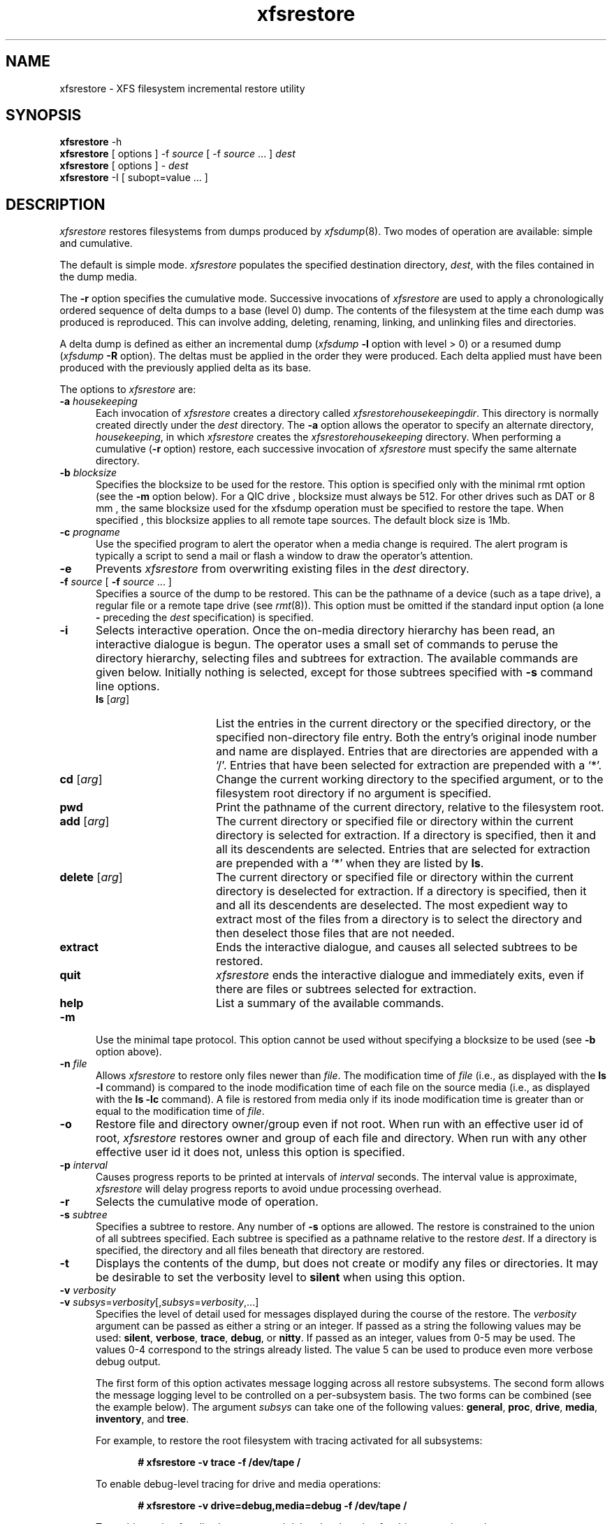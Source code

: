 .TH xfsrestore 8
.SH NAME
xfsrestore \- \&XFS filesystem incremental restore utility
.SH SYNOPSIS
.nf
\f3xfsrestore\f1 \-h
\f3xfsrestore\f1 [ options ] \-f \f2source\f1 [ \-f \f2source\f1 ... ] \f2dest\f1
\f3xfsrestore\f1 [ options ] \- \f2dest\f1
\f3xfsrestore\f1 \-I [ subopt=value ... ]
.fi
.\"
.\" Macro EX: bold constant width example
.de EX  \" start bold constant width
.in +.5i
.ie t .ft CB
.el .ft B
.ie t .sp .5v
.el .sp
.ta \\w' 'u*8
.nf
..
.de EE \" end bold constant width
.fi
.ie t .sp .5v
.el .sp
.ft R
.in
..
.SH DESCRIPTION
.I xfsrestore
restores filesystems from dumps produced by \f2xfsdump\f1(8).
Two modes of operation are available:
simple and cumulative.
.P
The default is simple mode.
.I xfsrestore
populates the specified destination directory, \f2dest\f1,
with the files contained in the dump media.
.P
The
.B \-r
option specifies the cumulative mode.
Successive invocations of
.I xfsrestore
are used to apply a chronologically
ordered sequence of delta dumps to a base (level 0) dump.
The contents of the filesystem at the time each dump was produced
is reproduced.
This can involve adding, deleting, renaming, linking, and
unlinking files and directories.
.P
A delta dump is defined as either an incremental dump
(\f2xfsdump\f1
.B \-l
option with level > 0)
or a resumed dump
(\f2xfsdump\f1
.B \-R
option).
The deltas must be applied in the order they were produced.
Each delta applied must have been produced with the previously applied
delta as its base.
.P
The options to
.I xfsrestore
are:
.TP 5
\f3\-a\f1 \f2housekeeping\f1
Each invocation of \f2xfsrestore\f1
creates a directory called
.IR xfsrestorehousekeepingdir .
This directory is normally created
directly under the \f2dest\f1 directory.
The
.B \-a
option allows the operator to specify an alternate directory,
\f2housekeeping\f1,
in which
.I xfsrestore
creates the
.I xfsrestorehousekeeping
directory.
When performing a cumulative (\f3\-r\f1 option) restore,
each successive invocation of \f2xfsrestore\f1 must specify the same alternate
directory.
.TP 5
\f3\-b\f1 \f2blocksize\f1
Specifies the blocksize to be used for the restore. This option is
specified only with the minimal rmt option (see the
.B \-m
option below). For a QIC drive , blocksize must always be 512.
For other drives such as DAT or 8 mm , the same blocksize used for the
xfsdump operation must be specified to restore the tape.
When specified , this blocksize applies to all remote tape sources.
The default block size is 1Mb.
.TP 5
\f3\-c\f1 \f2progname\f1
Use the specified program to alert the operator when a media change is
required. The alert program is typically a script to send a mail or
flash a window to draw the operator's attention.
.TP 5
\f3\-e\f1
Prevents
.I xfsrestore
from overwriting existing files in the \f2dest\f1 directory.
.TP 5
\f3\-f\f1 \f2source\f1 [ \f3\-f\f1 \f2source\f1 ... ]
Specifies a source of the dump to be restored.
This can be the pathname of a device (such as a tape drive),
a regular file or a remote tape drive (see \f2rmt\f1(8)).
This option must be omitted if the standard input option
(a lone
.B \-
preceding the \f2dest\f1 specification)
is specified.
.TP 5
.B \-i
Selects interactive operation.
Once the on-media directory hierarchy has been read, an
interactive dialogue is begun.
The operator uses a small set of commands to peruse the
directory hierarchy, selecting files and subtrees for extraction.
The available commands are given below.
Initially nothing is selected,
except for those subtrees specified with \f3\-s\f1 command line options.
.RS
.TP 15
\f3ls\f1 [\f2arg\f1]
List the entries in the current directory or the specified directory,
or the specified non-directory file entry.
Both the entry's original inode number and name are displayed.
Entries that are directories are appended with a `/'.
Entries that have been selected for extraction are prepended with a `*'.
.TP
\f3cd\f1 [\f2arg\f1]
Change the current working directory to the specified argument, or to the
filesystem root directory if no argument is specified.
.TP
\f3pwd\f1
Print the pathname of the current directory, relative to the filesystem root.
.TP
\f3add\f1 [\f2arg\f1]
The current directory
or specified file or directory within the current directory
is selected for extraction.
If a directory is specified, then it and all its descendents are
selected.
Entries that are selected for extraction are prepended with a `*'
when they are listed by
.BR ls .
.TP
\f3delete\f1 [\f2arg\f1]
The current directory
or specified file or directory within the current directory
is deselected for extraction.
If a directory is specified, then it and all its descendents are
deselected.
The most expedient way to extract most of the files from a directory
is to select the directory and then deselect
those files that are not needed.
.TP
\f3extract\f1
Ends the interactive dialogue, and causes all selected subtrees to be restored.
.TP
\f3quit\f1
.I xfsrestore
ends the interactive dialogue and immediately exits,
even if there are files or subtrees selected for extraction.
.TP
\f3help\f1
List a summary of the available commands.
.RE
.TP 5
.B \-m
Use the minimal tape protocol. 
This option cannot be used without specifying a blocksize to be used (see 
.B \-b
option above). 
.TP 5
\f3\-n\f1 \f2file\f1
Allows
.I xfsrestore
to restore only files newer than \f2file\f1.
The modification time of \f2file\f1
(i.e., as displayed with the \f3ls -l\f1 command)
is compared to the inode modification time
of each file on the source media
(i.e., as displayed with the \f3ls -lc\f1 command).
A file is restored from media only if its inode modification time
is greater than or equal to
the modification time of \f2file\f1.
.TP 5
\f3\-o\f1
Restore file and directory owner/group even if not root.
When run with an effective user id of root,
.I xfsrestore
restores owner and group of each file and directory.
When run with any other effective user id it does not,
unless this option is specified.
.TP 5
\f3\-p\f1 \f2interval\f1
Causes progress reports to be printed at intervals of 
\f2interval\f1 seconds.
The interval value is approximate, \f2xfsrestore\f1 will
delay progress reports to avoid undue processing overhead.
.TP 5
\f3\-r\f1
Selects the cumulative mode of operation.
.TP 5
\f3\-s\f1 \f2subtree\f1
Specifies a subtree to restore.
Any number of
.B \-s
options are allowed.
The restore is constrained to the union of all subtrees specified.
Each subtree is specified
as a pathname relative to the restore \f2dest\f1.
If a directory is specified, the directory and all files beneath
that directory are restored.
.TP 5
.B \-t
Displays the contents of the dump,
but does not create or modify any files or directories.
It may be desirable to set the verbosity level to \f3silent\f1
when using this option.
.TP 5
\f3\-v\f1 \f2verbosity\f1
.\" set inter-paragraph distance to 0
.PD 0
.TP 5
\f3\-v\f1 \f2subsys\f1=\f2verbosity\f1[,\f2subsys\f1=\f2verbosity\f1,...]
.PD
Specifies the level of detail used for messages displayed during the course
of the restore. The \f2verbosity\f1 argument can be passed as either a string
or an integer. If passed as a string the following values may be used:
\f3silent\f1, \f3verbose\f1, \f3trace\f1, \f3debug\f1, or \f3nitty\f1.
If passed as an integer, values from 0\-5 may be used. The values 0\-4 correspond
to the strings already listed. The value 5 can be used to produce even more
verbose debug output.

The first form of this option activates message logging
across all restore subsystems. The second form allows the message logging level to
be controlled on a per-subsystem basis. The two forms can be combined 
(see the example below). The argument \f2subsys\f1 can take one
of the following values: \f3general\f1, \f3proc\f1, \f3drive\f1, \f3media\f1,
\f3inventory\f1, and \f3tree\f1.

.ne 2
For example, to restore the root filesystem
with tracing activated for all subsystems:
.EX
# xfsrestore -v trace -f /dev/tape /
.EE
.ne 2
To enable debug-level tracing for drive and media operations:
.EX
# xfsrestore -v drive=debug,media=debug -f /dev/tape /
.EE
.ne 2
To enable tracing for all subsystems, and debug level tracing for drive operations
only:
.EX
# xfsrestore -v trace,drive=debug -f /dev/tape /
.EE
.TP 5
.B \-A
Do not restore extended file attributes.
When restoring a filesystem managed within a DMF environment this option
should not be used. DMF stores file migration status within extended attributes
associated with each file. If these attributes are not preserved when the
filesystem is restored, files that had been in migrated state will not be
recallable by DMF. Note that dumping of extended file attributes is
also optional.
.TP 5
.B \-D
Restore DMAPI (Data Management Application Programming Interface)
event settings. If the restored filesystem will be managed within the same
DMF environment as the original dump it is essential that the \-D option
be used. Otherwise it is not usually desirable to restore these settings.
.TP 5
.B \-E
Prevents
.I xfsrestore
from overwriting newer versions of files.
The inode modification time of the on-media file is compared to the
inode modification time of corresponding file in the \f2dest\f1
directory.
The file is restored only if the on-media version is newer than the version
in the \f2dest\f1 directory.
The inode modification time of a file can be displayed with the \f3ls -lc\f1 command.
.TP 5
.B \-F
Inhibit interactive operator prompts.
This option inhibits 
.I xfsrestore
from prompting the operator for verification of the selected dump 
as the restore target and from prompting for any media change.
.TP 5
.B \-I
Causes the \f2xfsdump\f1 inventory to be displayed
(no restore is performed).
Each time \f2xfsdump\f1 is used, an online inventory
in \f2/var/xfsdump/inventory\f1 is updated.
This is used to determine the base for incremental dumps.
It is also useful for manually identifying a dump session to be restored
(see the
.B \-L
and
.B \-S
options).
Suboptions to filter the inventory display are described later.
.TP 5
.B \-J
Inhibits inventory update when on-media session inventory encountered
during restore.
.I xfsrestore
opportunistically updates the online inventory
when it encounters an on-media session inventory,
but only if run with an effective user id of root
and only if this option is not given.
.TP 5
\f3\-L\f1 \f2session_label\f1
Specifies the label
of the dump session to be restored.
The source media is searched for this label.
It is any arbitrary string up to 255 characters long.
The label of the desired dump session can be copied from the inventory display
produced by the
.B \-I
option.
.TP 5
\f3\-O\f1 \f2options_file\f1
Insert the options contained in \f2options_file\f1
into the beginning of the command line.
The options are specified just as they would appear if typed into the
command line.
In addition, newline characters (\\n) can be used as whitespace.
The options are placed before all options actually given
on the command line,
just after the command name.
Only one \f3\-O\f1 option can be used.
Recursive use is ignored.
The destination directory cannot be specified in \f2options_file\f1.
.TP 5
.B \-Q
Force completion of an interrupted restore session.
This option is required to work around one specific pathological scenario.
When restoring a dump session which was interrupted due to an EOM
condition and no online session inventory is available,
.I xfsrestore
cannot know when the restore of that dump session is complete.
The operator is forced to interrupt the restore session.
In that case, if the operator tries to subsequently apply
a resumed dump (using the \f3\-r\f1 option),
.I xfsrestore
refuses to do so.
The operator must tell
.I xfsrestore
to consider the base restore complete
by using this option when applying the resumed dump.
.TP 5
.B \-R
Resume a previously interrupted restore.
.I xfsrestore
can be interrupted at any time by pressing the
terminal interrupt character (see \f2stty\f1(1)).
Use this option to resume the restore.
The
.B \-a
and
.I destination
options must be the same.
.TP 5
\f3\-S\f1 \f2session_id\f1
Specifies the session UUID
of the dump session to be restored.
The source media is searched for this UUID.
The UUID of the desired dump session can be copied from the inventory display
produced by the
.B \-I
option.
.TP 5
.B \-T
Inhibits interactive dialogue timeouts.
.I xfsrestore
prompts the operator for media changes.
This dialogue normally times out if no response is supplied.
This option prevents the timeout.
.TP 5
\f3\-X\f1 \f2subtree\f1
Specifies a subtree to exclude.
This is the converse of the
.B \-s
option.
Any number of
.B \-X
options are allowed.
Each subtree is specified
as a pathname relative to the restore \f2dest\f1.
If a directory is specified, the directory and all files beneath
that directory are excluded.
.TP 5
\f3\-Y\f1 \f2io_ring_length\f1
Specify I/O buffer ring length.
.I xfsrestore
uses a ring of input buffers to achieve maximum throughput
when restoring from tape drives.
The default ring length is 3.
However, this is only supported when running multi-threaded
which has not been done for Linux yet - making this option benign.
.TP 5
.B \-
A lone
.B \-
causes the standard input to be read
as the source of the dump to be restored.
Standard input
can be a pipe from another utility (such as \f2xfsdump\f1(8))
or a redirected file.
This option cannot be used with the
.B \-f
option.
The
.B \-
must follow all other options, and precede the \f2dest\f1
specification.
.P
The dumped filesystem is restored into the \f2dest\f1 directory.
There is no default; the \f2dest\f1 must be specified.
.SH NOTES
.SS Cumulative Restoration
A base (level 0) dump and an ordered set of delta dumps can be
sequentially restored,
each on top of the previous,
to reproduce the contents of the original filesystem
at the time the last delta was produced.
The operator invokes
.I xfsrestore
once for each dump.
The
.B \-r
option must be specified.
The \f2dest\f1 directory must be the same for all invocations.
Each invocation leaves a directory named
.I xfsrestorehousekeeping
in the \f2dest\f1 directory
(however, see the
.B \-a
option above).
This directory contains the state information that must be communicated
between invocations.
The operator must remove this directory after the last delta
has been applied.
.P
.I xfsrestore
also generates a directory named
.I orphanage
in the \f2dest\f1 directory.
.I xfsrestore
removes this directory after completing a simple restore.
However, if
.I orphanage
is not empty,
it is not removed.
This can happen if files present on the dump media
are not referenced by any of the restored directories.
The
.I orphanage
has an entry for each such file.
The entry name is the file's original inode number,
a ".",
and the file's generation count modulo 4096
(only the lower 12 bits of the generation count are used).
.P
.I xfsrestore
does not remove the
.I orphanage
after cumulative restores.
Like the
.I xfsrestorehousekeeping
directory,
the operator must remove it after applying all delta dumps.
.SS Media Management
A dump consists of one or more media files
contained on one or more media objects.
A media file contains all or a portion of the filesystem dump.
Large filesystems are broken up into multiple media files
to minimize the impact of media dropouts,
and to accommodate media object boundaries (end-of-media).
.P
A media object is any storage medium:
a tape cartridge,
a remote tape device (see \f2rmt\f1(8)),
a regular file,
or the standard input
(currently other removable media drives are not supported).
Tape cartridges can contain multiple media files,
which are typically separated by
(in tape parlance)
file marks.
If a dump spans multiple media objects,
the restore must begin with the media object containing the
first media file dumped.
The operator is prompted when the next media object is needed.
.P
Media objects can contain more than one dump.
The operator can select the desired dump
by specifying the dump label
.RB ( \-L
option),
or by specifying the dump UUID
.RB ( \-S
option).
If neither is specified,
\f2xfsrestore\f1 scans the entire media object,
prompting the operator as each dump session is encountered.
.P
The inventory display
.RB ( \-I
option) is useful for
identifying the media objects required.
It is also useful for identifying a dump session.
The session UUID can be copied from the inventory display
to the
\f3\-S\f1 option argument
to unambiguously identify a dump session to be restored.
.P
Dumps placed in regular files or the standard output
do not span multiple media objects,
nor do they contain multiple dumps.
.SS Inventory
Each dump session updates an inventory database in \f2/var/xfsdump/inventory\f1.
This database can be displayed by invoking
.I xfsrestore
with the
.B \-I
option.
The display uses tabbed indentation to present the inventory
hierarchically.
The first level is filesystem.
The second level is session.
The third level is media stream (currently only one stream is supported).
The fourth level lists the media files sequentially composing the stream.
.P
The following suboptions are available to filter the display.
.TP5
\f3\-I depth=\f1\f2n\f1
(where
.I n
is 1, 2, or 3) limits the hierarchical depth of the display. When
.I n
is 1, only the filesystem information from the inventory is displayed. When
.I n
is 2, only filesystem and session information are displayed. When
.I n
is 3, only filesystem, session and stream information are displayed.
.TP5
\f3\-I level=\f1\f2n\f1
(where
.I n
is the dump level) limits the display to dumps of that particular dump level.
.P
The display may be restricted to media files contained in a specific
media object.
.TP5
\f3\-I mobjid=\f1\f2value\f1
(where
.I value
is a media ID) specifies the media object by its media ID.
.TP5
\f3\-I mobjlabel=\f1\f2value\f1
(where
.I value
is a media label) specifies the media object by its media label.
.P
Similarly, the display can be restricted to a specific filesystem.
.TP5
\f3\-I mnt=\f1\f2mount_point\f1
(that is, [hostname:]pathname), identifies the filesystem by
mountpoint.  Specifying the hostname is optional, but may be useful
in a clustered environment where more than one host can be responsible
for dumping a filesystem.
.TP5
\f3\-I fsid=\f1\f2filesystem_id\f1
identifies the filesystem by filesystem ID.
.TP5
\f3\-I dev=\f1\f2device_pathname\f1
(that is, [hostname:]device_pathname) identifies the filesystem by
device.  As with the
.B mnt
filter, specifying the hostname is optional.
.P
More than one of these suboptions, separated by commas, may be specified
at the same time to limit the display of the inventory to
those dumps of interest.
However, at most four suboptions can be specified at once:
one to constrain the display hierarchy depth,
one to constrain the dump level,
one to constrain the media object,
and one to constrain the filesystem.
.P
For example,
.B \-I depth=1,mobjlabel="tape 1",mnt=host1:/test_mnt
would display only the filesystem information (depth=1) for
those filesystems that were mounted on \f2host1:/test_mnt\f1
at the time of the dump,
and only those filesystems dumped to the media object labeled "tape 1".
.P
Dump records may be removed (pruned) from the inventory using the
.I xfsinvutil
program.
.P
An additional media file is placed
at the end of each dump stream.
This media file contains the inventory information for the
current dump session.
This is currently unused.
.SS Media Errors
\f2xfsdump\f1 is tolerant of media errors,
but cannot do error correction.
If a media error occurs in the body of a media file,
the filesystem file represented at that point is
lost.
The bad portion of the media is skipped,
and the restoration resumes at the next filesystem file
after the bad portion of the media.
.P
If a media error occurs in the beginning of the
media file,
the entire media file is lost.
For this reason,
large dumps are broken into a number
of reasonably sized media files.
The restore resumes with the next media file.
.SS Quotas
When
.I xfsdump
dumps a filesystem with quotas, it creates a file in the root of the
dump called
.IR xfsdump_quotas .
.I xfsrestore
can restore this file like any other file included in the dump.  This
file can be processed by the
.IR xfsrq (8)
command to reactivate the quotas.  However, the
.I xfsdump_quotas
file contains information which may first require modification;
specifically the filesystem name and the user ids.  If you are
restoring the quotas for the same users on the same filesystem from
which the dump was taken, then no modification will be necessary.
However, if you are restoring the dump to a different filesystem, you
will need to:
.HP
-
ensure the new filesystem is mounted with the
quota
option
.HP
-
modify the
.I xfsdump_quotas
file to contain the new filesystem name
.HP
-
ensure the uids in the
.I xfsdump_quotas
file are correct
.P
Once the quota information has been verified,
.I xfsrq (8)
can be used to apply the quota limits to the filesystem.
.SH EXAMPLES
To restore the root filesystem from a locally mounted tape:
.EX
# xfsrestore -f /dev/tape /
.EE
To restore from a remote tape, specifying the dump session id:
.EX
# xfsrestore -L session_1 -f otherhost:/dev/tape /new
.EE
To restore the contents a of a dump to another subdirectory:
.EX
# xfsrestore -f /dev/tape /newdir
.EE
To copy the contents of a filesystem to another directory (see \f2xfsdump\f1(8)):
.EX
# xfsdump -J - / | xfsrestore -J - /new
.EE
.SH FILES
.TP 25
/var/xfsdump/inventory
dump inventory database
.SH SEE ALSO
rmt(8),
xfsdump(8),
xfsinvutil(8),
xfsrq(8),
attr_set(2).
.SH DIAGNOSTICS
The exit code is 0 on normal completion,
and non-zero if an error occurred
or the restore was terminated by the operator.
.SH BUGS
Pathnames of restored non-directory files
(relative to the \f2dest\f1 directory)
must be 1023 characters (MAXPATHLEN) or less.
Longer pathnames are discarded
and a warning message displayed.
.P
There is no verify option to \f2xfsrestore\f1.
This would allow the operator to compare a filesystem dump to
an existing filesystem,
without actually doing a restore.
.P
The interactive commands (\f3\-i\f1 option) do not understand
regular expressions.
.P
When the minimal rmt option is specified, \f2xfsrestore\f1 applies it to 
all remote tape sources. The same blocksize (specified by the 
.B \-b
option) is used for all these remote drives.
.P
.I xfsrestore
uses the alert program only when a media change is required. 
.P
Cumulative mode (\f3\-r\f1 option) requires that the operator invoke
.I xfsrestore
for the base and for each delta to be applied in sequence to the base.
It would be better to allow the operator to identify the last delta
in the sequence of interest,
and let
.I xfsrestore
work backwards from that delta to identify
and apply the preceding deltas and base dump,
all in one invocation.
